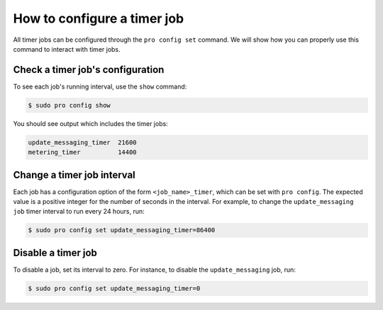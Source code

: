 How to configure a timer job
****************************

All timer jobs can be configured through the ``pro config set`` command.
We will show how you can properly use this command to interact with timer jobs.

Check a timer job's configuration
=================================

To see each job's running interval, use the ``show`` command:

.. code-block:: bash

    $ sudo pro config show

You should see output which includes the timer jobs:

.. code-block:: text

    update_messaging_timer  21600
    metering_timer          14400

Change a timer job interval
===========================

Each job has a configuration option of the form ``<job_name>_timer``,
which can be set with ``pro config``. The expected value is a positive
integer for the number of seconds in the interval. For example, to
change the ``update_messaging job`` timer interval to run every 24 hours, run:

.. code-block:: bash

    $ sudo pro config set update_messaging_timer=86400

Disable a timer job
===================

To disable a job, set its interval to zero. For instance, to disable
the ``update_messaging``  job, run:

.. code-block:: bash

    $ sudo pro config set update_messaging_timer=0
